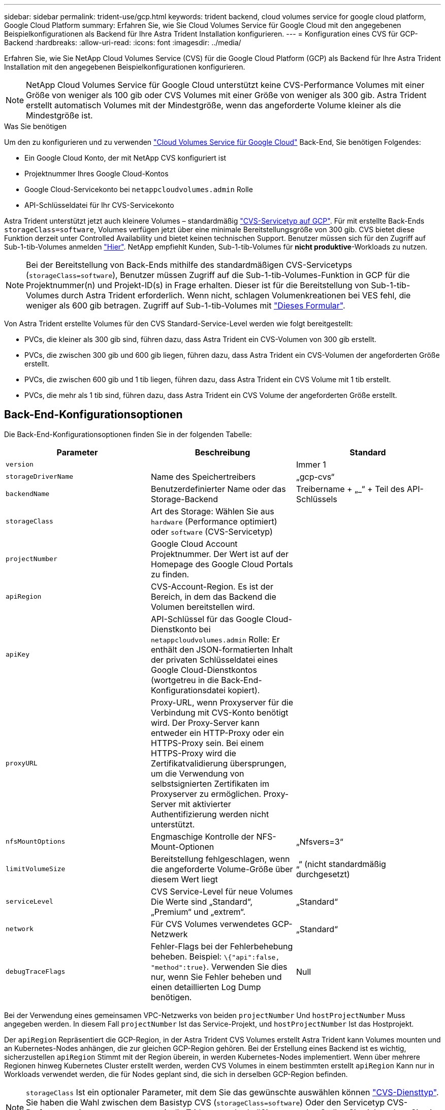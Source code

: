 ---
sidebar: sidebar 
permalink: trident-use/gcp.html 
keywords: trident backend, cloud volumes service for google cloud platform, Google Cloud Platform 
summary: Erfahren Sie, wie Sie Cloud Volumes Service für Google Cloud mit den angegebenen Beispielkonfigurationen als Backend für Ihre Astra Trident Installation konfigurieren. 
---
= Konfiguration eines CVS für GCP-Backend
:hardbreaks:
:allow-uri-read: 
:icons: font
:imagesdir: ../media/


Erfahren Sie, wie Sie NetApp Cloud Volumes Service (CVS) für die Google Cloud Platform (GCP) als Backend für Ihre Astra Trident Installation mit den angegebenen Beispielkonfigurationen konfigurieren.


NOTE: NetApp Cloud Volumes Service für Google Cloud unterstützt keine CVS-Performance Volumes mit einer Größe von weniger als 100 gib oder CVS Volumes mit einer Größe von weniger als 300 gib. Astra Trident erstellt automatisch Volumes mit der Mindestgröße, wenn das angeforderte Volume kleiner als die Mindestgröße ist.

.Was Sie benötigen
Um den zu konfigurieren und zu verwenden https://cloud.netapp.com/cloud-volumes-service-for-gcp?utm_source=NetAppTrident_ReadTheDocs&utm_campaign=Trident["Cloud Volumes Service für Google Cloud"^] Back-End, Sie benötigen Folgendes:

* Ein Google Cloud Konto, der mit NetApp CVS konfiguriert ist
* Projektnummer Ihres Google Cloud-Kontos
* Google Cloud-Servicekonto bei `netappcloudvolumes.admin` Rolle
* API-Schlüsseldatei für Ihr CVS-Servicekonto


Astra Trident unterstützt jetzt auch kleinere Volumes – standardmäßig link:https://cloud.google.com/architecture/partners/netapp-cloud-volumes/service-types["CVS-Servicetyp auf GCP"^]. Für mit erstellte Back-Ends `storageClass=software`, Volumes verfügen jetzt über eine minimale Bereitstellungsgröße von 300 gib. CVS bietet diese Funktion derzeit unter Controlled Availability und bietet keinen technischen Support. Benutzer müssen sich für den Zugriff auf Sub-1-tib-Volumes anmelden https://docs.google.com/forms/d/e/1FAIpQLSc7_euiPtlV8bhsKWvwBl3gm9KUL4kOhD7lnbHC3LlQ7m02Dw/viewform["Hier"^]. NetApp empfiehlt Kunden, Sub-1-tib-Volumes für **nicht produktive**-Workloads zu nutzen.


NOTE: Bei der Bereitstellung von Back-Ends mithilfe des standardmäßigen CVS-Servicetyps (`storageClass=software`), Benutzer müssen Zugriff auf die Sub-1-tib-Volumes-Funktion in GCP für die Projektnummer(n) und Projekt-ID(s) in Frage erhalten. Dieser ist für die Bereitstellung von Sub-1-tib-Volumes durch Astra Trident erforderlich. Wenn nicht, schlagen Volumenkreationen bei VES fehl, die weniger als 600 gib betragen. Zugriff auf Sub-1-tib-Volumes mit https://docs.google.com/forms/d/e/1FAIpQLSc7_euiPtlV8bhsKWvwBl3gm9KUL4kOhD7lnbHC3LlQ7m02Dw/viewform["Dieses Formular"^].

Von Astra Trident erstellte Volumes für den CVS Standard-Service-Level werden wie folgt bereitgestellt:

* PVCs, die kleiner als 300 gib sind, führen dazu, dass Astra Trident ein CVS-Volumen von 300 gib erstellt.
* PVCs, die zwischen 300 gib und 600 gib liegen, führen dazu, dass Astra Trident ein CVS-Volumen der angeforderten Größe erstellt.
* PVCs, die zwischen 600 gib und 1 tib liegen, führen dazu, dass Astra Trident ein CVS Volume mit 1 tib erstellt.
* PVCs, die mehr als 1 tib sind, führen dazu, dass Astra Trident ein CVS Volume der angeforderten Größe erstellt.




== Back-End-Konfigurationsoptionen

Die Back-End-Konfigurationsoptionen finden Sie in der folgenden Tabelle:

[cols="3"]
|===
| Parameter | Beschreibung | Standard 


| `version` |  | Immer 1 


| `storageDriverName` | Name des Speichertreibers | „gcp-cvs“ 


| `backendName` | Benutzerdefinierter Name oder das Storage-Backend | Treibername + „_“ + Teil des API-Schlüssels 


| `storageClass` | Art des Storage: Wählen Sie aus `hardware` (Performance optimiert) oder `software` (CVS-Servicetyp) |  


| `projectNumber` | Google Cloud Account Projektnummer. Der Wert ist auf der Homepage des Google Cloud Portals zu finden. |  


| `apiRegion` | CVS-Account-Region. Es ist der Bereich, in dem das Backend die Volumen bereitstellen wird. |  


| `apiKey` | API-Schlüssel für das Google Cloud-Dienstkonto bei `netappcloudvolumes.admin` Rolle: Er enthält den JSON-formatierten Inhalt der privaten Schlüsseldatei eines Google Cloud-Dienstkontos (wortgetreu in die Back-End-Konfigurationsdatei kopiert). |  


| `proxyURL` | Proxy-URL, wenn Proxyserver für die Verbindung mit CVS-Konto benötigt wird. Der Proxy-Server kann entweder ein HTTP-Proxy oder ein HTTPS-Proxy sein. Bei einem HTTPS-Proxy wird die Zertifikatvalidierung übersprungen, um die Verwendung von selbstsignierten Zertifikaten im Proxyserver zu ermöglichen. Proxy-Server mit aktivierter Authentifizierung werden nicht unterstützt. |  


| `nfsMountOptions` | Engmaschige Kontrolle der NFS-Mount-Optionen | „Nfsvers=3“ 


| `limitVolumeSize` | Bereitstellung fehlgeschlagen, wenn die angeforderte Volume-Größe über diesem Wert liegt | „“ (nicht standardmäßig durchgesetzt) 


| `serviceLevel` | CVS Service-Level für neue Volumes Die Werte sind „Standard“, „Premium“ und „extrem“. | „Standard“ 


| `network` | Für CVS Volumes verwendetes GCP-Netzwerk | „Standard“ 


| `debugTraceFlags` | Fehler-Flags bei der Fehlerbehebung beheben. Beispiel: `\{"api":false, "method":true}`. Verwenden Sie dies nur, wenn Sie Fehler beheben und einen detaillierten Log Dump benötigen. | Null 
|===
Bei der Verwendung eines gemeinsamen VPC-Netzwerks von beiden `projectNumber` Und `hostProjectNumber` Muss angegeben werden. In diesem Fall `projectNumber` Ist das Service-Projekt, und `hostProjectNumber` Ist das Hostprojekt.

Der `apiRegion` Repräsentiert die GCP-Region, in der Astra Trident CVS Volumes erstellt Astra Trident kann Volumes mounten und an Kubernetes-Nodes anhängen, die zur gleichen GCP-Region gehören. Bei der Erstellung eines Backend ist es wichtig, sicherzustellen `apiRegion` Stimmt mit der Region überein, in werden Kubernetes-Nodes implementiert. Wenn über mehrere Regionen hinweg Kubernetes Cluster erstellt werden, werden CVS Volumes in einem bestimmten erstellt `apiRegion` Kann nur in Workloads verwendet werden, die für Nodes geplant sind, die sich in derselben GCP-Region befinden.


NOTE:  `storageClass` Ist ein optionaler Parameter, mit dem Sie das gewünschte auswählen können https://cloud.google.com/solutions/partners/netapp-cloud-volumes/service-types?hl=en_US["CVS-Diensttyp"^]. Sie haben die Wahl zwischen dem Basistyp CVS (`storageClass=software`) Oder den Servicetyp CVS-Performance (`storageClass=hardware`), die Trident standardmäßig verwendet. Stellen Sie sicher, dass Sie ein angeben `apiRegion` Das bietet das jeweilige CVS `storageClass` Back-End-Definition:


IMPORTANT: Die Integration von Astra Trident mit dem Basis-CVS-Servicetyp auf Google Cloud ist eine **Beta-Funktion**, die nicht für Produktions-Workloads bestimmt ist. Trident wird **vollständig unterstützt** mit dem Service-Typ CVS-Performance und verwendet ihn standardmäßig.

Jedes Back-End stellt Volumes in einer einzigen Google Cloud-Region bereit. Um Volumes in anderen Regionen zu erstellen, können Sie zusätzliche Back-Ends definieren.

Sie können festlegen, wie jedes Volume standardmäßig bereitgestellt wird, indem Sie die folgenden Optionen in einem speziellen Abschnitt der Konfigurationsdatei angeben. Sehen Sie sich die Konfigurationsbeispiele unten an.

[cols=",,"]
|===
| Parameter | Beschreibung | Standard 


| `exportRule` | Die Exportregel(n) für neue Volumes | „0.0.0.0/0“ 


| `snapshotDir` | Zugriff auf die `.snapshot` Verzeichnis | „Falsch“ 


| `snapshotReserve` | Prozentsatz des für Snapshots reservierten Volumes | "" (CVS Standard 0 akzeptieren) 


| `size` | Die Größe neuer Volumes | „100 Gi“ 
|===
Der `exportRule` Wert muss eine kommagetrennte Liste beliebiger Kombinationen von IPv4-Adressen oder IPv4-Subnetzen in CIDR-Notation sein.


NOTE: Trident kopiert bei allen Volumes, die auf einem Google Cloud Backend von CVS erstellt wurden, alle auf einem Storage-Pool vorhandenen Labels zum Zeitpunkt der Bereitstellung auf das Storage-Volume. Storage-Administratoren können Labels pro Storage-Pool definieren und alle Volumes gruppieren, die in einem Storage-Pool erstellt wurden. Dies bietet eine praktische Möglichkeit, Volumes anhand einer Reihe anpassbarer Etiketten, die in der Backend-Konfiguration bereitgestellt werden, zu unterscheiden.



== Beispiel 1: Minimale Konfiguration

Dies ist die absolute minimale Backend-Konfiguration.

[listing]
----
{
    "version": 1,
    "storageDriverName": "gcp-cvs",
    "projectNumber": "012345678901",
    "apiRegion": "us-west2",
    "apiKey": {
        "type": "service_account",
        "project_id": "my-gcp-project",
        "private_key_id": "1234567890123456789012345678901234567890",
        "private_key": "
        -----BEGIN PRIVATE KEY-----
        <key_value>
        -----END PRIVATE KEY-----\n",
        "client_email": "cloudvolumes-admin-sa@my-gcp-project.iam.gserviceaccount.com",
        "client_id": "123456789012345678901",
        "auth_uri": "https://accounts.google.com/o/oauth2/auth",
        "token_uri": "https://oauth2.googleapis.com/token",
        "auth_provider_x509_cert_url": "https://www.googleapis.com/oauth2/v1/certs",
        "client_x509_cert_url": "https://www.googleapis.com/robot/v1/metadata/x509/cloudvolumes-admin-sa%40my-gcp-project.iam.gserviceaccount.com"
    }
}
----


== Beispiel 2: Konfiguration des Basis-CVS-Diensttyps

Dieses Beispiel zeigt eine Backend-Definition, die den CVS Basis-Service-Typ nutzt, der für allgemeine Workloads gedacht ist und eine geringe/mittlere Performance bietet, sowie eine hohe zonale Verfügbarkeit.

[listing]
----
{
    "version": 1,
    "storageDriverName": "gcp-cvs",
    "projectNumber": "012345678901",
    "storageClass": "software",
    "apiRegion": "us-east4",
    "apiKey": {
        "type": "service_account",
        "project_id": "my-gcp-project",
        "private_key_id": "1234567890123456789012345678901234567890",
        "private_key": "
        -----BEGIN PRIVATE KEY-----
        <key_value>
        -----END PRIVATE KEY-----\n",
        "client_email": "cloudvolumes-admin-sa@my-gcp-project.iam.gserviceaccount.com",
        "client_id": "123456789012345678901",
        "auth_uri": "https://accounts.google.com/o/oauth2/auth",
        "token_uri": "https://oauth2.googleapis.com/token",
        "auth_provider_x509_cert_url": "https://www.googleapis.com/oauth2/v1/certs",
        "client_x509_cert_url": "https://www.googleapis.com/robot/v1/metadata/x509/cloudvolumes-admin-sa%40my-gcp-project.iam.gserviceaccount.com"
    }
}
----


== Beispiel 3: Einzel-Service Level-Konfiguration

Dieses Beispiel zeigt eine Backend-Datei, die dieselben Aspekte auf allen mit Astra Trident erstellten Storage in der Region Google Cloud US-west2 anwendet. In diesem Beispiel wird auch die Verwendung von angezeigt `proxyURL` In der Back-End-Konfigurationsdatei

[listing]
----
{
    "version": 1,
    "storageDriverName": "gcp-cvs",
    "projectNumber": "012345678901",
    "apiRegion": "us-west2",
    "apiKey": {
        "type": "service_account",
        "project_id": "my-gcp-project",
        "private_key_id": "1234567890123456789012345678901234567890",
        "private_key": "
        -----BEGIN PRIVATE KEY-----
        <key_value>
        -----END PRIVATE KEY-----\n",
        "client_email": "cloudvolumes-admin-sa@my-gcp-project.iam.gserviceaccount.com",
        "client_id": "123456789012345678901",
        "auth_uri": "https://accounts.google.com/o/oauth2/auth",
        "token_uri": "https://oauth2.googleapis.com/token",
        "auth_provider_x509_cert_url": "https://www.googleapis.com/oauth2/v1/certs",
        "client_x509_cert_url": "https://www.googleapis.com/robot/v1/metadata/x509/cloudvolumes-admin-sa%40my-gcp-project.iam.gserviceaccount.com"
    },
    "proxyURL": "http://proxy-server-hostname/",
    "nfsMountOptions": "vers=3,proto=tcp,timeo=600",
    "limitVolumeSize": "10Ti",
    "serviceLevel": "premium",
    "defaults": {
        "snapshotDir": "true",
        "snapshotReserve": "5",
        "exportRule": "10.0.0.0/24,10.0.1.0/24,10.0.2.100",
        "size": "5Ti"
    }
}
----


== Beispiel 4: Konfiguration des virtuellen Speicherpools

Dieses Beispiel zeigt die Back-End-Definitionsdatei, die mit virtuellen Speicherpools konfiguriert ist `StorageClasses` Die sich auf sie beziehen.

In der unten gezeigten Beispiel-Backend-Definitionsdatei werden für alle Speicherpools spezifische Standardwerte festgelegt, die die definieren `snapshotReserve` Bei 5% und der `exportRule` Zu 0.0.0.0/0. Die virtuellen Speicherpools werden im definiert `storage` Abschnitt. In diesem Beispiel legt jeder einzelne Storage-Pool seinen eigenen fest `serviceLevel`, Und einige Pools überschreiben die Standardwerte.

[listing]
----
{
    "version": 1,
    "storageDriverName": "gcp-cvs",
    "projectNumber": "012345678901",
    "apiRegion": "us-west2",
    "apiKey": {
        "type": "service_account",
        "project_id": "my-gcp-project",
        "private_key_id": "1234567890123456789012345678901234567890",
        "private_key": "
        -----BEGIN PRIVATE KEY-----
        <key_value>
        -----END PRIVATE KEY-----\n",
        "client_email": "cloudvolumes-admin-sa@my-gcp-project.iam.gserviceaccount.com",
        "client_id": "123456789012345678901",
        "auth_uri": "https://accounts.google.com/o/oauth2/auth",
        "token_uri": "https://oauth2.googleapis.com/token",
        "auth_provider_x509_cert_url": "https://www.googleapis.com/oauth2/v1/certs",
        "client_x509_cert_url": "https://www.googleapis.com/robot/v1/metadata/x509/cloudvolumes-admin-sa%40my-gcp-project.iam.gserviceaccount.com"
    },
    "nfsMountOptions": "vers=3,proto=tcp,timeo=600",

    "defaults": {
        "snapshotReserve": "5",
        "exportRule": "0.0.0.0/0"
    },

    "labels": {
        "cloud": "gcp"
    },
    "region": "us-west2",

    "storage": [
        {
            "labels": {
                "performance": "extreme",
                "protection": "extra"
            },
            "serviceLevel": "extreme",
            "defaults": {
                "snapshotDir": "true",
                "snapshotReserve": "10",
                "exportRule": "10.0.0.0/24"
            }
        },
        {
            "labels": {
                "performance": "extreme",
                "protection": "standard"
            },
            "serviceLevel": "extreme"
        },
        {
            "labels": {
                "performance": "premium",
                "protection": "extra"
            },
            "serviceLevel": "premium",
            "defaults": {
                "snapshotDir": "true",
                "snapshotReserve": "10"
            }
        },

        {
            "labels": {
                "performance": "premium",
                "protection": "standard"
            },
            "serviceLevel": "premium"
        },

        {
            "labels": {
                "performance": "standard"
            },
            "serviceLevel": "standard"
        }
    ]
}
----
Die folgenden StorageClass-Definitionen beziehen sich auf die oben genannten Speicherpools. Durch Verwendung des `parameters.selector` Feld können Sie für jede StorageClass den virtuellen Pool angeben, der zum Hosten eines Volumes verwendet wird. Im Volume werden die Aspekte definiert, die im ausgewählten Pool definiert sind.

Die erste StorageClass (`cvs-extreme-extra-protection`) Zuordnung zum ersten virtuellen Speicherpool. Dies ist der einzige Pool, der eine extreme Performance mit einer Snapshot-Reserve von 10 % bietet. Die letzte StorageClass (`cvs-extra-protection`) Ruft alle Speicher-Pool, die eine Snapshot-Reserve von 10% bietet. Astra Trident entscheidet, welcher Virtual Storage Pool ausgewählt wird und stellt sicher, dass die Anforderungen an die Snapshot-Reserve erfüllt werden.

[listing]
----
apiVersion: storage.k8s.io/v1
kind: StorageClass
metadata:
  name: cvs-extreme-extra-protection
provisioner: netapp.io/trident
parameters:
  selector: "performance=extreme; protection=extra"
allowVolumeExpansion: true
---
apiVersion: storage.k8s.io/v1
kind: StorageClass
metadata:
  name: cvs-extreme-standard-protection
provisioner: netapp.io/trident
parameters:
  selector: "performance=premium; protection=standard"
allowVolumeExpansion: true
---
apiVersion: storage.k8s.io/v1
kind: StorageClass
metadata:
  name: cvs-premium-extra-protection
provisioner: netapp.io/trident
parameters:
  selector: "performance=premium; protection=extra"
allowVolumeExpansion: true
---
apiVersion: storage.k8s.io/v1
kind: StorageClass
metadata:
  name: cvs-premium
provisioner: netapp.io/trident
parameters:
  selector: "performance=premium; protection=standard"
allowVolumeExpansion: true
---
apiVersion: storage.k8s.io/v1
kind: StorageClass
metadata:
  name: cvs-standard
provisioner: netapp.io/trident
parameters:
  selector: "performance=standard"
allowVolumeExpansion: true
---
apiVersion: storage.k8s.io/v1
kind: StorageClass
metadata:
  name: cvs-extra-protection
provisioner: netapp.io/trident
parameters:
  selector: "protection=extra"
allowVolumeExpansion: true
----


== Was kommt als Nächstes?

Führen Sie nach dem Erstellen der Back-End-Konfigurationsdatei den folgenden Befehl aus:

[listing]
----
tridentctl create backend -f <backend-file>
----
Wenn die Backend-Erstellung fehlschlägt, ist mit der Back-End-Konfiguration ein Fehler aufgetreten. Sie können die Protokolle zur Bestimmung der Ursache anzeigen, indem Sie den folgenden Befehl ausführen:

[listing]
----
tridentctl logs
----
Nachdem Sie das Problem mit der Konfigurationsdatei identifiziert und korrigiert haben, können Sie den Befehl „Erstellen“ erneut ausführen.
